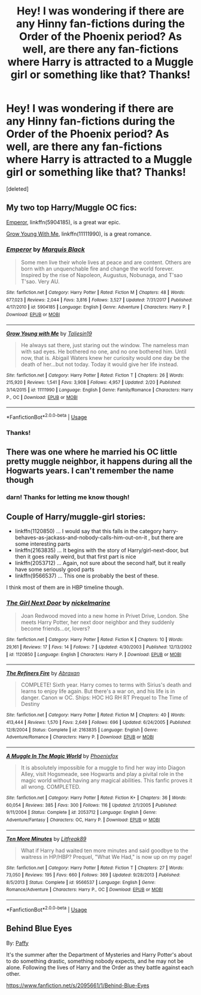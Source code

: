 #+TITLE: Hey! I was wondering if there are any Hinny fan-fictions during the Order of the Phoenix period? As well, are there any fan-fictions where Harry is attracted to a Muggle girl or something like that? Thanks!

* Hey! I was wondering if there are any Hinny fan-fictions during the Order of the Phoenix period? As well, are there any fan-fictions where Harry is attracted to a Muggle girl or something like that? Thanks!
:PROPERTIES:
:Score: 1
:DateUnix: 1561266094.0
:DateShort: 2019-Jun-23
:END:
[deleted]


** My two top Harry/Muggle OC fics:

[[https://www.fanfiction.net/s/5904185/1/][Emperor]], linkffn(5904185), is a great war epic.

[[https://www.fanfiction.net/s/11111990/1/][Grow Young With Me]], linkffn(11111990), is a great romance.
:PROPERTIES:
:Author: InquisitorCOC
:Score: 3
:DateUnix: 1561266654.0
:DateShort: 2019-Jun-23
:END:

*** [[https://www.fanfiction.net/s/5904185/1/][*/Emperor/*]] by [[https://www.fanfiction.net/u/1227033/Marquis-Black][/Marquis Black/]]

#+begin_quote
  Some men live their whole lives at peace and are content. Others are born with an unquenchable fire and change the world forever. Inspired by the rise of Napoleon, Augustus, Nobunaga, and T'sao T'sao. Very AU.
#+end_quote

^{/Site/:} ^{fanfiction.net} ^{*|*} ^{/Category/:} ^{Harry} ^{Potter} ^{*|*} ^{/Rated/:} ^{Fiction} ^{M} ^{*|*} ^{/Chapters/:} ^{48} ^{*|*} ^{/Words/:} ^{677,023} ^{*|*} ^{/Reviews/:} ^{2,044} ^{*|*} ^{/Favs/:} ^{3,816} ^{*|*} ^{/Follows/:} ^{3,527} ^{*|*} ^{/Updated/:} ^{7/31/2017} ^{*|*} ^{/Published/:} ^{4/17/2010} ^{*|*} ^{/id/:} ^{5904185} ^{*|*} ^{/Language/:} ^{English} ^{*|*} ^{/Genre/:} ^{Adventure} ^{*|*} ^{/Characters/:} ^{Harry} ^{P.} ^{*|*} ^{/Download/:} ^{[[http://www.ff2ebook.com/old/ffn-bot/index.php?id=5904185&source=ff&filetype=epub][EPUB]]} ^{or} ^{[[http://www.ff2ebook.com/old/ffn-bot/index.php?id=5904185&source=ff&filetype=mobi][MOBI]]}

--------------

[[https://www.fanfiction.net/s/11111990/1/][*/Grow Young with Me/*]] by [[https://www.fanfiction.net/u/997444/Taliesin19][/Taliesin19/]]

#+begin_quote
  He always sat there, just staring out the window. The nameless man with sad eyes. He bothered no one, and no one bothered him. Until now, that is. Abigail Waters knew her curiosity would one day be the death of her...but not today. Today it would give her life instead.
#+end_quote

^{/Site/:} ^{fanfiction.net} ^{*|*} ^{/Category/:} ^{Harry} ^{Potter} ^{*|*} ^{/Rated/:} ^{Fiction} ^{T} ^{*|*} ^{/Chapters/:} ^{26} ^{*|*} ^{/Words/:} ^{215,920} ^{*|*} ^{/Reviews/:} ^{1,541} ^{*|*} ^{/Favs/:} ^{3,908} ^{*|*} ^{/Follows/:} ^{4,957} ^{*|*} ^{/Updated/:} ^{2/20} ^{*|*} ^{/Published/:} ^{3/14/2015} ^{*|*} ^{/id/:} ^{11111990} ^{*|*} ^{/Language/:} ^{English} ^{*|*} ^{/Genre/:} ^{Family/Romance} ^{*|*} ^{/Characters/:} ^{Harry} ^{P.,} ^{OC} ^{*|*} ^{/Download/:} ^{[[http://www.ff2ebook.com/old/ffn-bot/index.php?id=11111990&source=ff&filetype=epub][EPUB]]} ^{or} ^{[[http://www.ff2ebook.com/old/ffn-bot/index.php?id=11111990&source=ff&filetype=mobi][MOBI]]}

--------------

*FanfictionBot*^{2.0.0-beta} | [[https://github.com/tusing/reddit-ffn-bot/wiki/Usage][Usage]]
:PROPERTIES:
:Author: FanfictionBot
:Score: 1
:DateUnix: 1561266666.0
:DateShort: 2019-Jun-23
:END:


*** Thanks!
:PROPERTIES:
:Author: samlink22
:Score: 1
:DateUnix: 1561268628.0
:DateShort: 2019-Jun-23
:END:


** There was one where he married his OC little pretty muggle neighbor, it happens during all the Hogwarts years. I can't remember the name though
:PROPERTIES:
:Author: DrTacoLord
:Score: 2
:DateUnix: 1561266434.0
:DateShort: 2019-Jun-23
:END:

*** darn! Thanks for letting me know though!
:PROPERTIES:
:Author: samlink22
:Score: 1
:DateUnix: 1561266593.0
:DateShort: 2019-Jun-23
:END:


** Couple of Harry/muggle-girl stories:

- linkffn(1120850) ... I would say that this falls in the category harry-behaves-as-jackass-and-nobody-calls-him-out-on-it , but there are some interesting parts
- linkffn(2163835) ... It begins with the story of Harry/girl-next-door, but then it goes really weird, but that first part is nice
- linkffn(2053712) ... Again, not sure about the second half, but it really have some seriously good parts
- linkffn(9566537) ... This one is probably the best of these.

I think most of them are in HBP timeline though.
:PROPERTIES:
:Author: ceplma
:Score: 1
:DateUnix: 1561270112.0
:DateShort: 2019-Jun-23
:END:

*** [[https://www.fanfiction.net/s/1120850/1/][*/The Girl Next Door/*]] by [[https://www.fanfiction.net/u/270248/nickelmarine][/nickelmarine/]]

#+begin_quote
  Joan Redwood moved into a new home in Privet Drive, London. She meets Harry Potter, her next door neighbor and they suddenly become friends...or, lovers?
#+end_quote

^{/Site/:} ^{fanfiction.net} ^{*|*} ^{/Category/:} ^{Harry} ^{Potter} ^{*|*} ^{/Rated/:} ^{Fiction} ^{K} ^{*|*} ^{/Chapters/:} ^{10} ^{*|*} ^{/Words/:} ^{29,161} ^{*|*} ^{/Reviews/:} ^{17} ^{*|*} ^{/Favs/:} ^{14} ^{*|*} ^{/Follows/:} ^{7} ^{*|*} ^{/Updated/:} ^{4/30/2003} ^{*|*} ^{/Published/:} ^{12/13/2002} ^{*|*} ^{/id/:} ^{1120850} ^{*|*} ^{/Language/:} ^{English} ^{*|*} ^{/Characters/:} ^{Harry} ^{P.} ^{*|*} ^{/Download/:} ^{[[http://www.ff2ebook.com/old/ffn-bot/index.php?id=1120850&source=ff&filetype=epub][EPUB]]} ^{or} ^{[[http://www.ff2ebook.com/old/ffn-bot/index.php?id=1120850&source=ff&filetype=mobi][MOBI]]}

--------------

[[https://www.fanfiction.net/s/2163835/1/][*/The Refiners Fire/*]] by [[https://www.fanfiction.net/u/708137/Abraxan][/Abraxan/]]

#+begin_quote
  COMPLETE! Sixth year. Harry comes to terms with Sirius's death and learns to enjoy life again. But there's a war on, and his life is in danger. Canon w OC. Ships: HOC HG RH RT Prequel to The Time of Destiny
#+end_quote

^{/Site/:} ^{fanfiction.net} ^{*|*} ^{/Category/:} ^{Harry} ^{Potter} ^{*|*} ^{/Rated/:} ^{Fiction} ^{M} ^{*|*} ^{/Chapters/:} ^{40} ^{*|*} ^{/Words/:} ^{413,444} ^{*|*} ^{/Reviews/:} ^{1,570} ^{*|*} ^{/Favs/:} ^{2,649} ^{*|*} ^{/Follows/:} ^{696} ^{*|*} ^{/Updated/:} ^{6/24/2005} ^{*|*} ^{/Published/:} ^{12/8/2004} ^{*|*} ^{/Status/:} ^{Complete} ^{*|*} ^{/id/:} ^{2163835} ^{*|*} ^{/Language/:} ^{English} ^{*|*} ^{/Genre/:} ^{Adventure/Romance} ^{*|*} ^{/Characters/:} ^{Harry} ^{P.} ^{*|*} ^{/Download/:} ^{[[http://www.ff2ebook.com/old/ffn-bot/index.php?id=2163835&source=ff&filetype=epub][EPUB]]} ^{or} ^{[[http://www.ff2ebook.com/old/ffn-bot/index.php?id=2163835&source=ff&filetype=mobi][MOBI]]}

--------------

[[https://www.fanfiction.net/s/2053712/1/][*/A Muggle In The Magic World/*]] by [[https://www.fanfiction.net/u/668081/Phoenixfox][/Phoenixfox/]]

#+begin_quote
  It is absolutely impossible for a muggle to find her way into Diagon Alley, visit Hogsmeade, see Hogwarts and play a pivital role in the magic world without having any magical abilities. This fanfic proves it all wrong. COMPLETED.
#+end_quote

^{/Site/:} ^{fanfiction.net} ^{*|*} ^{/Category/:} ^{Harry} ^{Potter} ^{*|*} ^{/Rated/:} ^{Fiction} ^{K+} ^{*|*} ^{/Chapters/:} ^{36} ^{*|*} ^{/Words/:} ^{60,054} ^{*|*} ^{/Reviews/:} ^{385} ^{*|*} ^{/Favs/:} ^{300} ^{*|*} ^{/Follows/:} ^{116} ^{*|*} ^{/Updated/:} ^{2/1/2005} ^{*|*} ^{/Published/:} ^{9/11/2004} ^{*|*} ^{/Status/:} ^{Complete} ^{*|*} ^{/id/:} ^{2053712} ^{*|*} ^{/Language/:} ^{English} ^{*|*} ^{/Genre/:} ^{Adventure/Fantasy} ^{*|*} ^{/Characters/:} ^{OC,} ^{Harry} ^{P.} ^{*|*} ^{/Download/:} ^{[[http://www.ff2ebook.com/old/ffn-bot/index.php?id=2053712&source=ff&filetype=epub][EPUB]]} ^{or} ^{[[http://www.ff2ebook.com/old/ffn-bot/index.php?id=2053712&source=ff&filetype=mobi][MOBI]]}

--------------

[[https://www.fanfiction.net/s/9566537/1/][*/Ten More Minutes/*]] by [[https://www.fanfiction.net/u/4897438/Litfreak89][/Litfreak89/]]

#+begin_quote
  What if Harry had waited ten more minutes and said goodbye to the waitress in HP/HBP? Prequel, "What We Had," is now up on my page!
#+end_quote

^{/Site/:} ^{fanfiction.net} ^{*|*} ^{/Category/:} ^{Harry} ^{Potter} ^{*|*} ^{/Rated/:} ^{Fiction} ^{T} ^{*|*} ^{/Chapters/:} ^{27} ^{*|*} ^{/Words/:} ^{73,050} ^{*|*} ^{/Reviews/:} ^{195} ^{*|*} ^{/Favs/:} ^{660} ^{*|*} ^{/Follows/:} ^{369} ^{*|*} ^{/Updated/:} ^{9/28/2013} ^{*|*} ^{/Published/:} ^{8/5/2013} ^{*|*} ^{/Status/:} ^{Complete} ^{*|*} ^{/id/:} ^{9566537} ^{*|*} ^{/Language/:} ^{English} ^{*|*} ^{/Genre/:} ^{Romance/Adventure} ^{*|*} ^{/Characters/:} ^{Harry} ^{P.,} ^{OC} ^{*|*} ^{/Download/:} ^{[[http://www.ff2ebook.com/old/ffn-bot/index.php?id=9566537&source=ff&filetype=epub][EPUB]]} ^{or} ^{[[http://www.ff2ebook.com/old/ffn-bot/index.php?id=9566537&source=ff&filetype=mobi][MOBI]]}

--------------

*FanfictionBot*^{2.0.0-beta} | [[https://github.com/tusing/reddit-ffn-bot/wiki/Usage][Usage]]
:PROPERTIES:
:Author: FanfictionBot
:Score: 2
:DateUnix: 1561270132.0
:DateShort: 2019-Jun-23
:END:


** *Behind Blue Eyes*

By: [[https://www.fanfiction.net/u/260132/Paffy][Paffy]]

It's the summer after the Department of Mysteries and Harry Potter's about to do something drastic, something nobody expects, and he may not be alone. Following the lives of Harry and the Order as they battle against each other.

[[https://www.fanfiction.net/s/2095661/1/Behind-Blue-Eyes]]
:PROPERTIES:
:Author: Asakasa1
:Score: 1
:DateUnix: 1561486651.0
:DateShort: 2019-Jun-25
:END:
